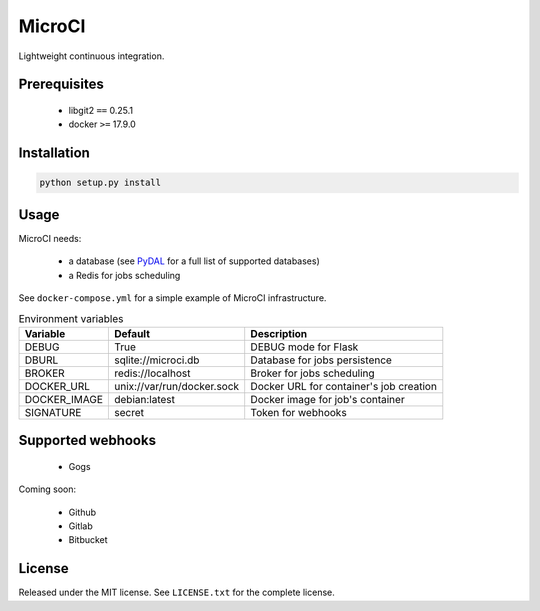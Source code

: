 MicroCI
=======

Lightweight continuous integration.

Prerequisites
-------------

 * libgit2 ``==`` 0.25.1
 * docker ``>=`` 17.9.0

Installation
------------

.. code-block:: none

   python setup.py install

Usage
-----

MicroCI needs:

 * a database (see `PyDAL <https://github.com/web2py/pydal#which-databases-are-supported>`_ for a full list of supported databases)
 * a Redis for jobs scheduling

See ``docker-compose.yml`` for a simple example of MicroCI infrastructure.

.. csv-table:: Environment variables
   :header: "Variable", "Default", "Description"

   DEBUG, True, "DEBUG mode for Flask"
   DBURL, "sqlite://microci.db", "Database for jobs persistence"
   BROKER, "redis://localhost", "Broker for jobs scheduling"
   DOCKER_URL, "unix://var/run/docker.sock", "Docker URL for container's job creation"
   DOCKER_IMAGE, "debian:latest", "Docker image for job's container"
   SIGNATURE, "secret", "Token for webhooks"

Supported webhooks
------------------

 * Gogs

Coming soon:

 * Github
 * Gitlab
 * Bitbucket

License
-------

Released under the MIT license.
See ``LICENSE.txt`` for the complete license.
